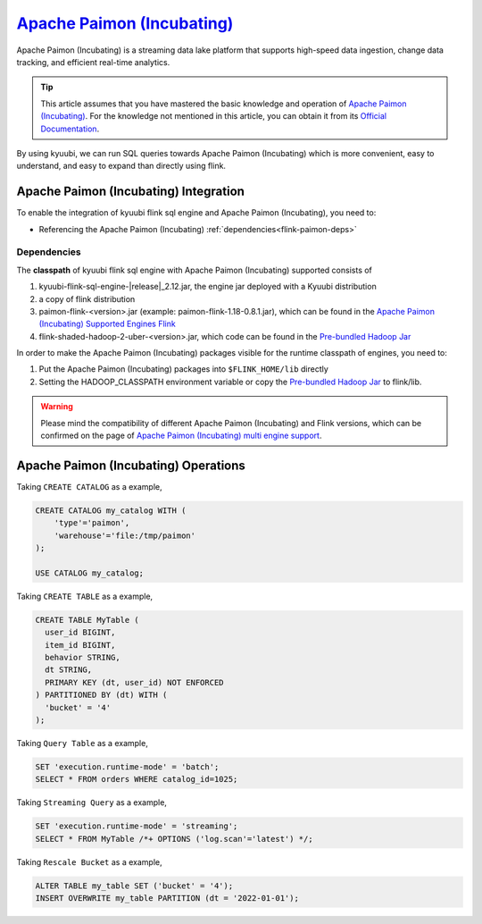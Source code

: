 .. Licensed to the Apache Software Foundation (ASF) under one or more
   contributor license agreements.  See the NOTICE file distributed with
   this work for additional information regarding copyright ownership.
   The ASF licenses this file to You under the Apache License, Version 2.0
   (the "License"); you may not use this file except in compliance with
   the License.  You may obtain a copy of the License at

..    http://www.apache.org/licenses/LICENSE-2.0

.. Unless required by applicable law or agreed to in writing, software
   distributed under the License is distributed on an "AS IS" BASIS,
   WITHOUT WARRANTIES OR CONDITIONS OF ANY KIND, either express or implied.
   See the License for the specific language governing permissions and
   limitations under the License.

`Apache Paimon (Incubating)`_
=============================

Apache Paimon (Incubating) is a streaming data lake platform that supports high-speed data ingestion, change data tracking, and efficient real-time analytics.

.. tip::
   This article assumes that you have mastered the basic knowledge and operation of `Apache Paimon (Incubating)`_.
   For the knowledge not mentioned in this article,
   you can obtain it from its `Official Documentation`_.

By using kyuubi, we can run SQL queries towards Apache Paimon (Incubating) which is more
convenient, easy to understand, and easy to expand than directly using flink.

Apache Paimon (Incubating) Integration
--------------------------------------

To enable the integration of kyuubi flink sql engine and Apache Paimon (Incubating), you need to:

- Referencing the Apache Paimon (Incubating) :ref:`dependencies<flink-paimon-deps>`

.. _flink-paimon-deps:

Dependencies
************

The **classpath** of kyuubi flink sql engine with Apache Paimon (Incubating) supported consists of

1. kyuubi-flink-sql-engine-\ |release|\ _2.12.jar, the engine jar deployed with a Kyuubi distribution
2. a copy of flink distribution
3. paimon-flink-<version>.jar (example: paimon-flink-1.18-0.8.1.jar), which can be found in the `Apache Paimon (Incubating) Supported Engines Flink`_
4. flink-shaded-hadoop-2-uber-<version>.jar, which code can be found in the `Pre-bundled Hadoop Jar`_

In order to make the Apache Paimon (Incubating) packages visible for the runtime classpath of engines, you need to:

1. Put the Apache Paimon (Incubating) packages into ``$FLINK_HOME/lib`` directly
2. Setting the HADOOP_CLASSPATH environment variable or copy the `Pre-bundled Hadoop Jar`_ to flink/lib.

.. warning::
   Please mind the compatibility of different Apache Paimon (Incubating) and Flink versions, which can be confirmed on the page of `Apache Paimon (Incubating) multi engine support`_.

Apache Paimon (Incubating) Operations
-------------------------------------

Taking ``CREATE CATALOG`` as a example,

.. code-block:: sql

   CREATE CATALOG my_catalog WITH (
       'type'='paimon',
       'warehouse'='file:/tmp/paimon'
   );

   USE CATALOG my_catalog;

Taking ``CREATE TABLE`` as a example,

.. code-block:: sql

   CREATE TABLE MyTable (
     user_id BIGINT,
     item_id BIGINT,
     behavior STRING,
     dt STRING,
     PRIMARY KEY (dt, user_id) NOT ENFORCED
   ) PARTITIONED BY (dt) WITH (
     'bucket' = '4'
   );

Taking ``Query Table`` as a example,

.. code-block:: sql

   SET 'execution.runtime-mode' = 'batch';
   SELECT * FROM orders WHERE catalog_id=1025;

Taking ``Streaming Query`` as a example,

.. code-block:: sql

   SET 'execution.runtime-mode' = 'streaming';
   SELECT * FROM MyTable /*+ OPTIONS ('log.scan'='latest') */;

Taking ``Rescale Bucket`` as a example,

.. code-block:: sql

   ALTER TABLE my_table SET ('bucket' = '4');
   INSERT OVERWRITE my_table PARTITION (dt = '2022-01-01');


.. _Apache Paimon (Incubating): https://paimon.apache.org/
.. _Official Documentation: https://paimon.apache.org/docs/master/
.. _Apache Paimon (Incubating) Supported Engines Flink: https://paimon.apache.org/docs/master/engines/flink/#preparing-paimon-jar-file
.. _Pre-bundled Hadoop Jar: https://flink.apache.org/downloads/#additional-components
.. _Apache Paimon (Incubating) multi engine support: https://paimon.apache.org/docs/master/engines/overview/
